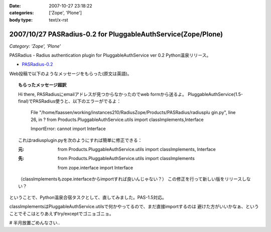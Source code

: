 :date: 2007-10-27 23:18:22
:categories: ['Zope', 'Plone']
:body type: text/x-rst

=============================================================
2007/10/27 PASRadius-0.2 for PluggableAuthService(Zope/Plone)
=============================================================

*Category: 'Zope', 'Plone'*

PASRadius - Radius authentication plugin for PluggableAuthService ver 0.2 Python温泉リリース。

- `PASRadius-0.2`_　

Web投稿で以下のようなメッセージをもらった(原文は英語)。

.. Topic:: もらったメッセージ超訳

  Hi there, PASRadiusにemailアドレスが見つからなかったのでweb formから送るよ。
  PluggableAuthService(1.5-final)でPASRadius使うと、以下のエラーがでるよ：
  
    File "/home/faassen/working/instances210/RadiusZope/Products/PASRadius/radiusplu gin.py", line 26,
    in ? from Products.PluggableAuthService.utils import classImplements,Interface

    ImportError: cannot import Interface
  
  これはradiusplugin.pyを次のようにすれば簡単に修正できる：
  
  :元:
      from Products.PluggableAuthService.utils import classImplements, Interface
  
  :先:
      from Products.PluggableAuthService.utils import classImplements

      from zope.interface import Interface
  
  （classImplementsもzope.interfaceからimportすれば良いんじゃない？）
  この修正を行って新しい版をリリースしない？

ということで、Python温泉合宿タスクとして、直してみました。PAS-1.5対応。

classImplementsはPluggableAuthService.utilsで何かやってるので、まだ直接importするのは
避けた方がいいかなぁ、ということでそこはとりあえずtry/exceptでゴニョゴニョ。

# 半月放置ごめんなさい..

.. _`PASRadius-0.2`: http://www.zope.org/Members/shimizukawa/PASRadius



.. :extend type: text/html
.. :extend:

